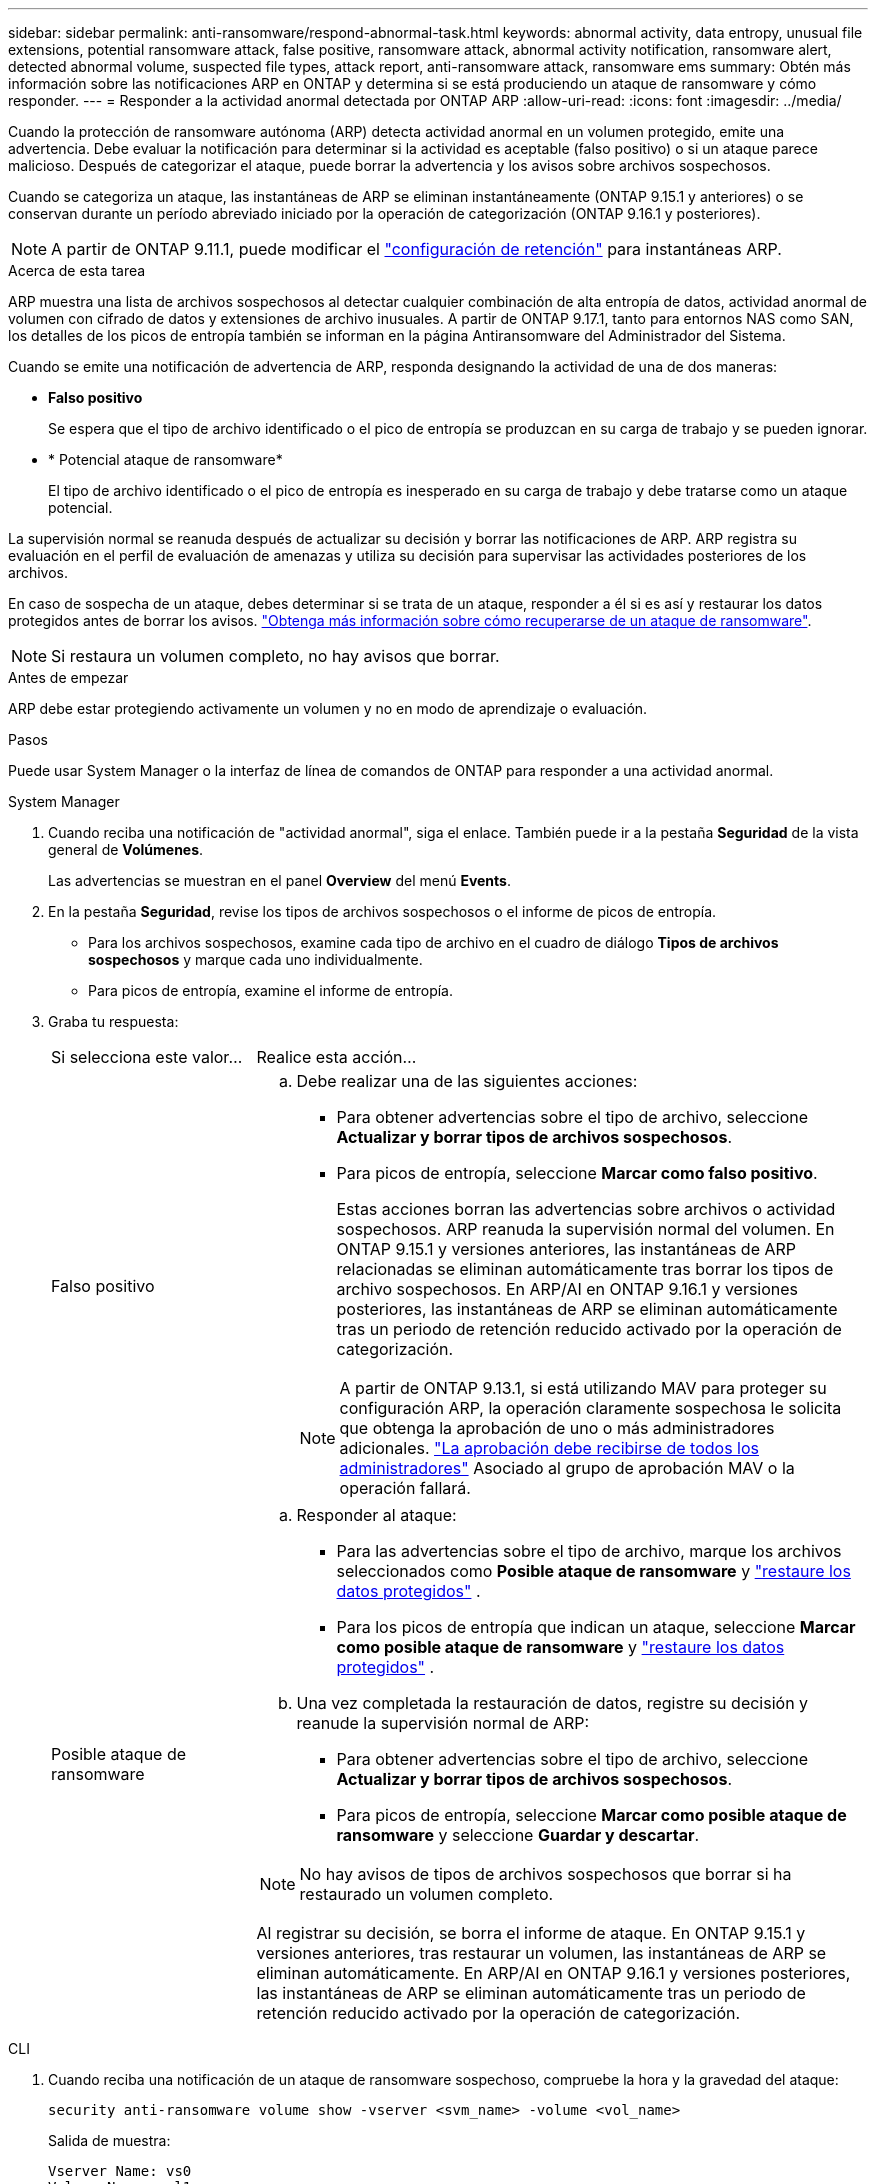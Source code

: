 ---
sidebar: sidebar 
permalink: anti-ransomware/respond-abnormal-task.html 
keywords: abnormal activity, data entropy, unusual file extensions, potential ransomware attack, false positive, ransomware attack, abnormal activity notification, ransomware alert, detected abnormal volume, suspected file types, attack report, anti-ransomware attack, ransomware ems 
summary: Obtén más información sobre las notificaciones ARP en ONTAP y determina si se está produciendo un ataque de ransomware y cómo responder. 
---
= Responder a la actividad anormal detectada por ONTAP ARP
:allow-uri-read: 
:icons: font
:imagesdir: ../media/


[role="lead"]
Cuando la protección de ransomware autónoma (ARP) detecta actividad anormal en un volumen protegido, emite una advertencia. Debe evaluar la notificación para determinar si la actividad es aceptable (falso positivo) o si un ataque parece malicioso. Después de categorizar el ataque, puede borrar la advertencia y los avisos sobre archivos sospechosos.

Cuando se categoriza un ataque, las instantáneas de ARP se eliminan instantáneamente (ONTAP 9.15.1 y anteriores) o se conservan durante un período abreviado iniciado por la operación de categorización (ONTAP 9.16.1 y posteriores).


NOTE: A partir de ONTAP 9.11.1, puede modificar el link:modify-automatic-snapshot-options-task.html["configuración de retención"] para instantáneas ARP.

.Acerca de esta tarea
ARP muestra una lista de archivos sospechosos al detectar cualquier combinación de alta entropía de datos, actividad anormal de volumen con cifrado de datos y extensiones de archivo inusuales. A partir de ONTAP 9.17.1, tanto para entornos NAS como SAN, los detalles de los picos de entropía también se informan en la página Antiransomware del Administrador del Sistema.

Cuando se emite una notificación de advertencia de ARP, responda designando la actividad de una de dos maneras:

* *Falso positivo*
+
Se espera que el tipo de archivo identificado o el pico de entropía se produzcan en su carga de trabajo y se pueden ignorar.

* * Potencial ataque de ransomware*
+
El tipo de archivo identificado o el pico de entropía es inesperado en su carga de trabajo y debe tratarse como un ataque potencial.



La supervisión normal se reanuda después de actualizar su decisión y borrar las notificaciones de ARP. ARP registra su evaluación en el perfil de evaluación de amenazas y utiliza su decisión para supervisar las actividades posteriores de los archivos.

En caso de sospecha de un ataque, debes determinar si se trata de un ataque, responder a él si es así y restaurar los datos protegidos antes de borrar los avisos. link:index.html#how-to-recover-data-in-ontap-after-a-ransomware-attack["Obtenga más información sobre cómo recuperarse de un ataque de ransomware"].


NOTE: Si restaura un volumen completo, no hay avisos que borrar.

.Antes de empezar
ARP debe estar protegiendo activamente un volumen y no en modo de aprendizaje o evaluación.

.Pasos
Puede usar System Manager o la interfaz de línea de comandos de ONTAP para responder a una actividad anormal.

[role="tabbed-block"]
====
.System Manager
--
. Cuando reciba una notificación de "actividad anormal", siga el enlace. También puede ir a la pestaña *Seguridad* de la vista general de *Volúmenes*.
+
Las advertencias se muestran en el panel *Overview* del menú *Events*.

. En la pestaña *Seguridad*, revise los tipos de archivos sospechosos o el informe de picos de entropía.
+
** Para los archivos sospechosos, examine cada tipo de archivo en el cuadro de diálogo *Tipos de archivos sospechosos* y marque cada uno individualmente.
** Para picos de entropía, examine el informe de entropía.


. Graba tu respuesta:
+
[cols="25,75"]
|===


| Si selecciona este valor... | Realice esta acción... 


 a| 
Falso positivo
 a| 
.. Debe realizar una de las siguientes acciones:
+
*** Para obtener advertencias sobre el tipo de archivo, seleccione *Actualizar y borrar tipos de archivos sospechosos*.
*** Para picos de entropía, seleccione *Marcar como falso positivo*.
+
Estas acciones borran las advertencias sobre archivos o actividad sospechosos. ARP reanuda la supervisión normal del volumen. En ONTAP 9.15.1 y versiones anteriores, las instantáneas de ARP relacionadas se eliminan automáticamente tras borrar los tipos de archivo sospechosos. En ARP/AI en ONTAP 9.16.1 y versiones posteriores, las instantáneas de ARP se eliminan automáticamente tras un periodo de retención reducido activado por la operación de categorización.

+

NOTE: A partir de ONTAP 9.13.1, si está utilizando MAV para proteger su configuración ARP, la operación claramente sospechosa le solicita que obtenga la aprobación de uno o más administradores adicionales. link:../multi-admin-verify/request-operation-task.html["La aprobación debe recibirse de todos los administradores"] Asociado al grupo de aprobación MAV o la operación fallará.







 a| 
Posible ataque de ransomware
 a| 
.. Responder al ataque:
+
*** Para las advertencias sobre el tipo de archivo, marque los archivos seleccionados como *Posible ataque de ransomware* y link:recover-data-task.html["restaure los datos protegidos"] .
*** Para los picos de entropía que indican un ataque, seleccione *Marcar como posible ataque de ransomware* y link:recover-data-task.html["restaure los datos protegidos"] .


.. Una vez completada la restauración de datos, registre su decisión y reanude la supervisión normal de ARP:
+
*** Para obtener advertencias sobre el tipo de archivo, seleccione *Actualizar y borrar tipos de archivos sospechosos*.
*** Para picos de entropía, seleccione *Marcar como posible ataque de ransomware* y seleccione *Guardar y descartar*.





NOTE: No hay avisos de tipos de archivos sospechosos que borrar si ha restaurado un volumen completo.

Al registrar su decisión, se borra el informe de ataque. En ONTAP 9.15.1 y versiones anteriores, tras restaurar un volumen, las instantáneas de ARP se eliminan automáticamente. En ARP/AI en ONTAP 9.16.1 y versiones posteriores, las instantáneas de ARP se eliminan automáticamente tras un periodo de retención reducido activado por la operación de categorización.

|===


--
.CLI
--
. Cuando reciba una notificación de un ataque de ransomware sospechoso, compruebe la hora y la gravedad del ataque:
+
[source, cli]
----
security anti-ransomware volume show -vserver <svm_name> -volume <vol_name>
----
+
Salida de muestra:

+
....
Vserver Name: vs0
Volume Name: vol1
State: enabled
Attack Probability: moderate
Attack Timeline: 5/12/2025 01:03:23
Number of Attacks: 1
Attack Detected By: encryption_percentage_analysis
....
+
También puede comprobar los mensajes de EMS:

+
[source, cli]
----
event log show -message-name callhome.arw.activity.seen
----
. Generar un informe de ataque y anotar la ubicación de salida:
+
[source, cli]
----
security anti-ransomware volume attack generate-report -vserver <svm_name> -volume <vol_name> -dest-path <[svm_name]:[junction_path/sub_dir_name]>
----
+
Comando de ejemplo:

+
[listing]
----
security anti-ransomware volume attack generate-report -vserver vs0 -volume vol1 -dest-path vs0:vol1
----
+
Salida de muestra:

+
[listing]
----
Report "report_file_vs0_vol1_14-09-2021_01-21-08" available at path "vs0:vol1/"
----
. Ver el informe en un sistema cliente de administración. Por ejemplo:
+
[listing]
----
cat report_file_vs0_vol1_14-09-2021_01-21-08
----
. Realice una de las siguientes acciones según su evaluación de las extensiones de archivo o los picos de entropía:
+
** Falso positivo
+
Ejecute uno de los siguientes comandos para registrar su decisión y reanudar la supervisión normal de Autonomous Ransomware Protection:

+
*** Para extensiones de archivo:
+
[source, cli]
----
anti-ransomware volume attack clear-suspect -vserver <svm_name> -volume <vol_name> [<extension_identifiers>] -false-positive true
----
+
Utilice el siguiente parámetro opcional para identificar sólo extensiones específicas como falsos positivos:

+
**** `[-extension <text>, … ]`: Extensiones de archivo


*** Para picos de entropía:
+
[source, cli]
----
security anti-ransomware volume attack clear-suspect -vserver <svm_name> -volume <vol_name> -start-time <MM/DD/YYYY HH:MM:SS> -end-time <MM/DD/YYYY HH:MM:SS> -false-positive true
----


** Ataque potencial de ransomware
+
Responder al ataque y link:../anti-ransomware/recover-data-task.html["Recupere los datos de la instantánea de backup creada por ARP"]. Una vez recuperados los datos, ejecute uno de los siguientes comandos para registrar su decisión y reanudar la monitorización normal de ARP

+
*** Para extensiones de archivo:
+
[source, cli]
----
anti-ransomware volume attack clear-suspect -vserver <svm_name> -volume <vol_name> [<extension identifiers>] -false-positive false
----
+
Utilice el siguiente parámetro opcional para identificar solo extensiones específicas como posible ransomware:

+
**** `[-extension <text>, … ]`: Extensión de archivo


*** Para picos de entropía:
+
[source, cli]
----
security anti-ransomware volume attack clear-suspect -vserver <svm_name> -volume <vol_name> -start-time <MM/DD/YYYY HH:MM:SS> -end-time <MM/DD/YYYY HH:MM:SS> -false-positive false
----




+
Este  `clear-suspect` Esta operación borra el informe de ataque. No hay avisos de tipo de archivo sospechoso que borrar si se restauró un volumen completo. En ONTAP 9.15.1 y versiones anteriores, las instantáneas de ARP se eliminan automáticamente tras restaurar un volumen o borrar un evento sospechoso. En ONTAP 9.16.1 y versiones posteriores, las instantáneas de ARP se eliminan automáticamente tras un periodo de retención abreviado activado por la operación de categorización.

. Si utiliza MAV y una `clear-suspect` operación esperada necesita aprobaciones adicionales, cada aprobador de grupo MAV debe:
+
.. Mostrar la solicitud:
+
[source, cli]
----
security multi-admin-verify request show
----
.. Apruebe la solicitud para reanudar la supervisión normal antiransomware:
+
[source, cli]
----
security multi-admin-verify request approve -index[<number returned from show request>]
----
+
La respuesta del último aprobador de grupo indica que el volumen se ha modificado y se registra un falso positivo.



. Si está utilizando MAV y es un aprobador de grupo MAV, también puede rechazar una solicitud clara sospechosa:
+
[source, cli]
----
security multi-admin-verify request veto -index[<number returned from show request>]
----


--
====
.Información relacionada
* link:https://kb.netapp.com/onprem%2Fontap%2Fda%2FNAS%2FUnderstanding_Autonomous_Ransomware_Protection_attacks_and_the_Autonomous_Ransomware_Protection_snapshot#["KB: Comprender los ataques autónomos de protección frente a ransomware y la instantánea de protección autónoma frente a ransomware"^]
* link:modify-automatic-snapshot-options-task.html["Modificar las opciones de instantáneas automáticas"]
* link:https://docs.netapp.com/us-en/ontap-cli/search.html?q=security+anti-ransomware+volume["volumen de seguridad anti-ransomware"^]
* link:https://docs.netapp.com/us-en/ontap-cli/search.html?q=security+multi-admin-verify+request["Solicitud de verificación de seguridad multiadministrador"^]


